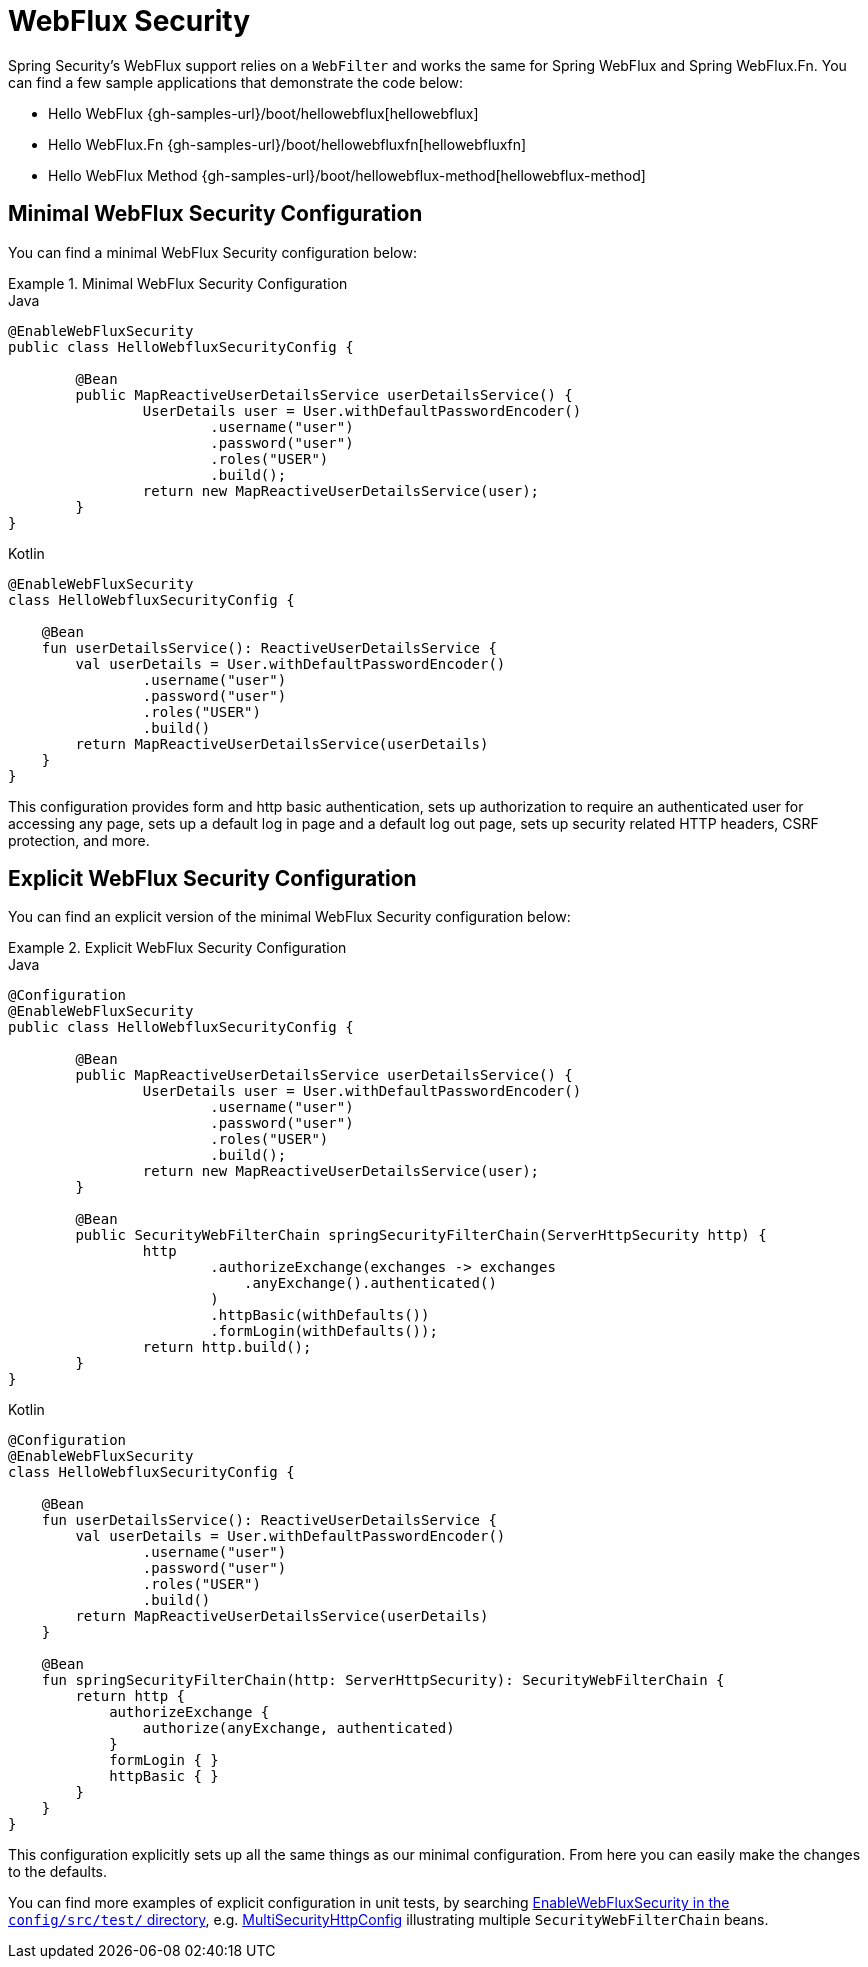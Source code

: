 [[jc-webflux]]
= WebFlux Security

Spring Security's WebFlux support relies on a `WebFilter` and works the same for Spring WebFlux and Spring WebFlux.Fn.
You can find a few sample applications that demonstrate the code below:

* Hello WebFlux {gh-samples-url}/boot/hellowebflux[hellowebflux]
* Hello WebFlux.Fn {gh-samples-url}/boot/hellowebfluxfn[hellowebfluxfn]
* Hello WebFlux Method {gh-samples-url}/boot/hellowebflux-method[hellowebflux-method]


== Minimal WebFlux Security Configuration

You can find a minimal WebFlux Security configuration below:

.Minimal WebFlux Security Configuration
====
.Java
[source,java,role="primary"]
-----

@EnableWebFluxSecurity
public class HelloWebfluxSecurityConfig {

	@Bean
	public MapReactiveUserDetailsService userDetailsService() {
		UserDetails user = User.withDefaultPasswordEncoder()
			.username("user")
			.password("user")
			.roles("USER")
			.build();
		return new MapReactiveUserDetailsService(user);
	}
}
-----

.Kotlin
[source,kotlin,role="secondary"]
-----
@EnableWebFluxSecurity
class HelloWebfluxSecurityConfig {

    @Bean
    fun userDetailsService(): ReactiveUserDetailsService {
        val userDetails = User.withDefaultPasswordEncoder()
                .username("user")
                .password("user")
                .roles("USER")
                .build()
        return MapReactiveUserDetailsService(userDetails)
    }
}
-----
====

This configuration provides form and http basic authentication, sets up authorization to require an authenticated user for accessing any page, sets up a default log in page and a default log out page, sets up security related HTTP headers, CSRF protection, and more.

== Explicit WebFlux Security Configuration

You can find an explicit version of the minimal WebFlux Security configuration below:

.Explicit WebFlux Security Configuration
====
.Java
[source,java,role="primary"]
-----
@Configuration
@EnableWebFluxSecurity
public class HelloWebfluxSecurityConfig {

	@Bean
	public MapReactiveUserDetailsService userDetailsService() {
		UserDetails user = User.withDefaultPasswordEncoder()
			.username("user")
			.password("user")
			.roles("USER")
			.build();
		return new MapReactiveUserDetailsService(user);
	}

	@Bean
	public SecurityWebFilterChain springSecurityFilterChain(ServerHttpSecurity http) {
		http
			.authorizeExchange(exchanges -> exchanges
			    .anyExchange().authenticated()
			)
			.httpBasic(withDefaults())
			.formLogin(withDefaults());
		return http.build();
	}
}
-----

.Kotlin
[source,kotlin,role="secondary"]
-----
@Configuration
@EnableWebFluxSecurity
class HelloWebfluxSecurityConfig {

    @Bean
    fun userDetailsService(): ReactiveUserDetailsService {
        val userDetails = User.withDefaultPasswordEncoder()
                .username("user")
                .password("user")
                .roles("USER")
                .build()
        return MapReactiveUserDetailsService(userDetails)
    }

    @Bean
    fun springSecurityFilterChain(http: ServerHttpSecurity): SecurityWebFilterChain {
        return http {
            authorizeExchange {
                authorize(anyExchange, authenticated)
            }
            formLogin { }
            httpBasic { }
        }
    }
}
-----
====

This configuration explicitly sets up all the same things as our minimal configuration.
From here you can easily make the changes to the defaults.

You can find more examples of explicit configuration in unit tests, by searching https://github.com/spring-projects/spring-security/search?q=path%3Aconfig%2Fsrc%2Ftest%2F+EnableWebFluxSecurity[EnableWebFluxSecurity in the `config/src/test/` directory], e.g. https://github.com/spring-projects/spring-security/blob/9cf3129d7afa2abb439aba6aadfee0a2c8c784bf/config/src/test/java/org/springframework/security/config/annotation/web/reactive/EnableWebFluxSecurityTests.java#L349-L366[MultiSecurityHttpConfig] illustrating multiple `SecurityWebFilterChain` beans.

